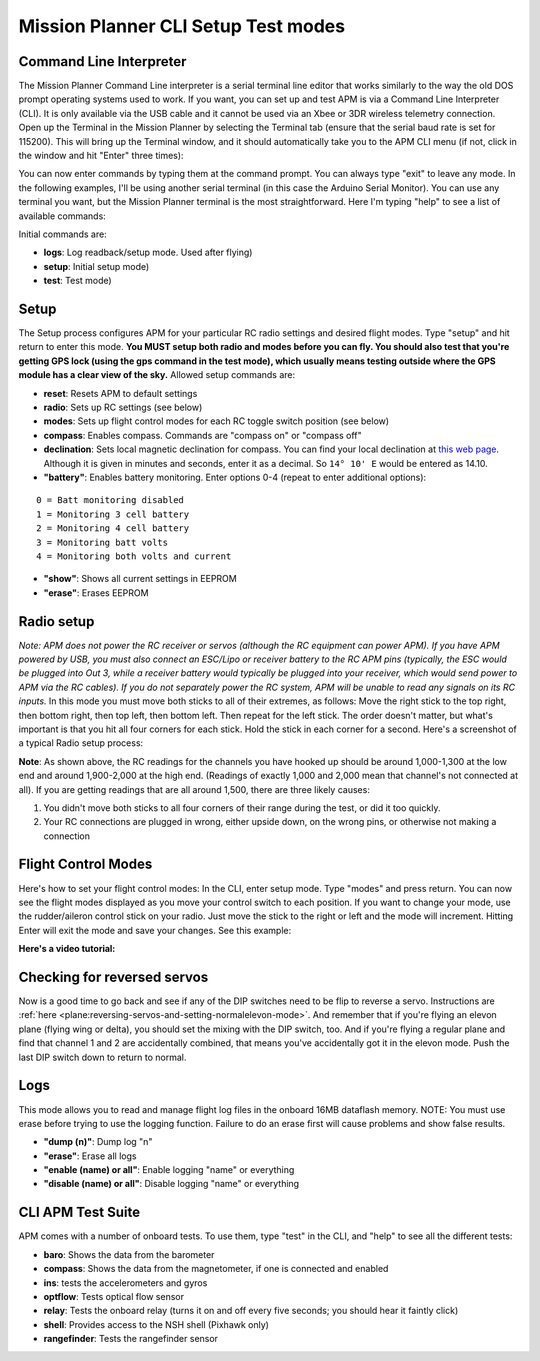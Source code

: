 .. _cli-setup-test-modes:

====================================
Mission Planner CLI Setup Test modes
====================================

Command Line Interpreter
========================

The Mission Planner Command Line interpreter is a serial terminal line
editor that works similarly to the way the old DOS prompt operating
systems used to work. If you want, you can set up and test APM is via a
Command Line Interpreter (CLI). It is only available via the USB cable
and it cannot be used via an Xbee or 3DR wireless telemetry connection.
Open up the Terminal in the Mission Planner by selecting the Terminal
tab (ensure that the serial baud rate is set for 115200). This will
bring up the Terminal window, and it should automatically take you to
the APM CLI menu (if not, click in the window and hit "Enter" three
times): 

.. image:: ../images/mpterminalAPM1.jpg
    :target: ../_images/mpterminalAPM1.jpg
    
You can now enter commands by typing them at the
command prompt. You can always type "exit" to leave any mode. In the
following examples, I'll be using another serial terminal (in this case
the Arduino Serial Monitor). You can use any terminal you want, but the
Mission Planner terminal is the most straightforward. Here I'm typing
"help" to see a list of available commands:

.. image:: ../images/mp_cli_help.png
    :target: ../_images/mp_cli_help.png


Initial commands are:

-  **logs**: Log readback/setup mode. Used after flying)
-  **setup**: Initial setup mode)
-  **test**: Test mode)

Setup
=====

The Setup process configures APM for your particular RC radio settings
and desired flight modes. Type "setup" and hit return to enter this
mode. **You MUST setup both radio and modes before you can fly. You
should also test that you're getting GPS lock (using the gps command in
the test mode), which usually means testing outside where the GPS module
has a clear view of the sky.** Allowed setup commands are:

-  **reset**: Resets APM to default settings
-  **radio**: Sets up RC settings (see below)
-  **modes**: Sets up flight control modes for each RC toggle switch position (see below)
-  **compass**: Enables compass. Commands are "compass on" or "compass
   off"
-  **declination**: Sets local magnetic declination for compass. You
   can find your local declination at `this web page <http://www.ngdc.noaa.gov/geomag-web/>`__. Although it is given
   in minutes and seconds, enter it as a decimal.
   So ``14° 10' E`` would be entered as 14.10.
-  **"battery"**: Enables battery monitoring. Enter options 0-4 (repeat
   to enter additional options):

::

         0 = Batt monitoring disabled
         1 = Monitoring 3 cell battery
         2 = Monitoring 4 cell battery
         3 = Monitoring batt volts 
         4 = Monitoring both volts and current

-  **"show"**: Shows all current settings in EEPROM
-  **"erase"**: Erases EEPROM

Radio setup
===========

*Note: APM does not power the RC receiver or servos (although the RC
equipment can power APM). If you have APM powered by USB, you must also
connect an ESC/Lipo or receiver battery to the RC APM pins (typically,
the ESC would be plugged into Out 3, while a receiver battery would
typically be plugged into your receiver, which would send power to APM
via the RC cables). If you do not separately power the RC system, APM
will be unable to read any signals on its RC inputs.* In this mode you
must move both sticks to all of their extremes, as follows: Move the
right stick to the top right, then bottom right, then top left, then
bottom left. Then repeat for the left stick. The order doesn't matter,
but what's important is that you hit all four corners for each stick.
Hold the stick in each corner for a second. Here's a screenshot of a
typical Radio setup process:

.. image:: ../images/setup2.png
    :target: ../_images/setup2.png

**Note**: As shown above, the RC readings for the channels you have
hooked up should be around 1,000-1,300 at the low end and around
1,900-2,000 at the high end. (Readings of exactly 1,000 and 2,000 mean
that channel's not connected at all). If you are getting readings that
are all around 1,500, there are three likely causes:

#. You didn't move both sticks to all four corners of their range during
   the test, or did it too quickly.
#. Your RC connections are plugged in wrong, either upside down, on the
   wrong pins, or otherwise not making a connection

Flight Control Modes
====================

Here's how to set your flight control modes: In the CLI, enter setup
mode. Type "modes" and press return. You can now see the flight modes
displayed as you move your control switch to each position. If you want
to change your mode, use the rudder/aileron control stick on your radio.
Just move the stick to the right or left and the mode will increment.
Hitting Enter will exit the mode and save your changes. See this
example:

.. image:: ../images/modes.png
    :target: ../_images/modes.png

**Here's a video tutorial:**

.. youtube:: E7RE1B0lhk4
    :width: 100%

Checking for reversed servos
============================

Now is a good time to go back and see if any of the DIP switches need to
be flip to reverse a servo. Instructions
are :ref:`here <plane:reversing-servos-and-setting-normalelevon-mode>`.
And remember that if you're flying an elevon plane (flying wing or
delta), you should set the mixing with the DIP switch, too. And if
you're flying a regular plane and find that channel 1 and 2 are
accidentally combined, that means you've accidentally got it in the
elevon mode. Push the last DIP switch down to return to normal.

Logs
====

This mode allows you to read and manage flight log files in the onboard
16MB dataflash memory. NOTE: You must use erase before trying to use the
logging function. Failure to do an erase first will cause problems and
show false results.

-  **"dump (n)"**: Dump log "n"
-  **"erase"**: Erase all logs
-  **"enable (name) or all"**: Enable logging "name" or everything
-  **"disable (name) or all"**: Disable logging "name" or everything

CLI APM Test Suite
==================

APM comes with a number of onboard tests. To use them, type "test" in
the CLI, and "help" to see all the different tests:

-  **baro**: Shows the data from the barometer
-  **compass**: Shows the data from the magnetometer, if one is
   connected and enabled
-  **ins**: tests the accelerometers and gyros
-  **optflow**: Tests optical flow sensor
-  **relay**: Tests the onboard relay (turns it on and off every five
   seconds; you should hear it faintly click)
-  **shell**: Provides access to the NSH shell (Pixhawk only)
-  **rangefinder**: Tests the rangefinder sensor

